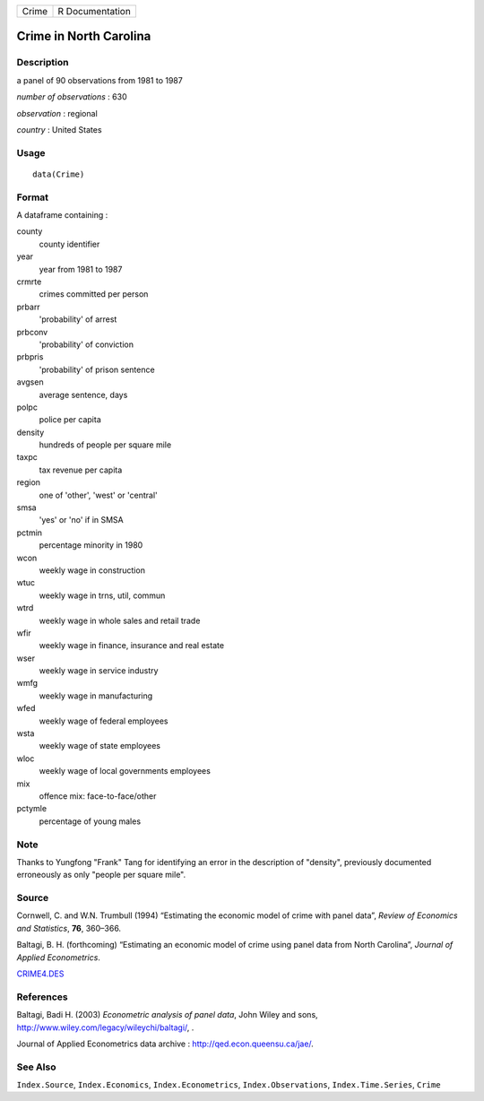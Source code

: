 ===== ===============
Crime R Documentation
===== ===============

Crime in North Carolina
-----------------------

Description
~~~~~~~~~~~

a panel of 90 observations from 1981 to 1987

*number of observations* : 630

*observation* : regional

*country* : United States

Usage
~~~~~

::

   data(Crime)

Format
~~~~~~

A dataframe containing :

county
   county identifier

year
   year from 1981 to 1987

crmrte
   crimes committed per person

prbarr
   'probability' of arrest

prbconv
   'probability' of conviction

prbpris
   'probability' of prison sentence

avgsen
   average sentence, days

polpc
   police per capita

density
   hundreds of people per square mile

taxpc
   tax revenue per capita

region
   one of 'other', 'west' or 'central'

smsa
   'yes' or 'no' if in SMSA

pctmin
   percentage minority in 1980

wcon
   weekly wage in construction

wtuc
   weekly wage in trns, util, commun

wtrd
   weekly wage in whole sales and retail trade

wfir
   weekly wage in finance, insurance and real estate

wser
   weekly wage in service industry

wmfg
   weekly wage in manufacturing

wfed
   weekly wage of federal employees

wsta
   weekly wage of state employees

wloc
   weekly wage of local governments employees

mix
   offence mix: face-to-face/other

pctymle
   percentage of young males

Note
~~~~

Thanks to Yungfong "Frank" Tang for identifying an error in the
description of "density", previously documented erroneously as only
"people per square mile".

Source
~~~~~~

Cornwell, C. and W.N. Trumbull (1994) “Estimating the economic model of
crime with panel data”, *Review of Economics and Statistics*, **76**,
360–366.

Baltagi, B. H. (forthcoming) “Estimating an economic model of crime
using panel data from North Carolina”, *Journal of Applied
Econometrics*.

`CRIME4.DES <http://fmwww.bc.edu/ec-p/data/wooldridge/crime4.des>`__

References
~~~~~~~~~~

Baltagi, Badi H. (2003) *Econometric analysis of panel data*, John Wiley
and sons, http://www.wiley.com/legacy/wileychi/baltagi/, .

Journal of Applied Econometrics data archive :
http://qed.econ.queensu.ca/jae/.

See Also
~~~~~~~~

``Index.Source``, ``Index.Economics``, ``Index.Econometrics``,
``Index.Observations``, ``Index.Time.Series``, ``Crime``
